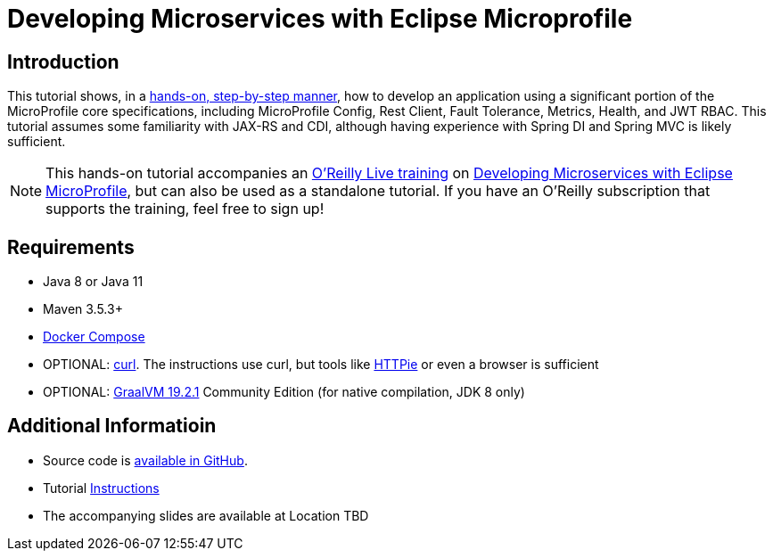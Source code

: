 = Developing Microservices with Eclipse Microprofile

== Introduction


This tutorial shows, in a https://github.com/jclingan/oreilly-microprofile-quarkus-hands-on/tree/master/docs[hands-on, step-by-step manner], how to develop an application using a significant portion of the MicroProfile core specifications, including MicroProfile Config, Rest Client, Fault Tolerance, Metrics, Health, and JWT RBAC. This tutorial assumes some familiarity with JAX-RS and CDI, although having experience with Spring DI and Spring MVC is likely sufficient.

NOTE: This hands-on tutorial accompanies an https://learning.oreilly.com/live-training/[O'Reilly Live training] on https://learning.oreilly.com/live-training/courses/developing-microservices-with-eclipse-microprofile/0636920360094/[Developing Microservices with Eclipse MicroProfile], but can also be used as a standalone tutorial. If you have an O'Reilly subscription that supports the training, feel free to sign up!


== Requirements
* Java 8 or Java 11
* Maven 3.5.3+
* https://docs.docker.com/compose/install/[Docker Compose]
* OPTIONAL: https://curl.haxx.se/download.html[curl]. The instructions use curl, but tools like https://httpie.org/[HTTPie] or even a browser is sufficient
* OPTIONAL: https://www.graalvm.org/downloads/[GraalVM 19.2.1] Community Edition (for native compilation, JDK 8 only)

== Additional Informatioin
* Source code is https://github.com/jclingan/oreilly-microprofile-quarkus-hands-on[available in GitHub].
* Tutorial https://github.com/jclingan/oreilly-microprofile-quarkus-hands-on/tree/master/docs[Instructions]
* The accompanying slides are available at [red]#Location TBD# 